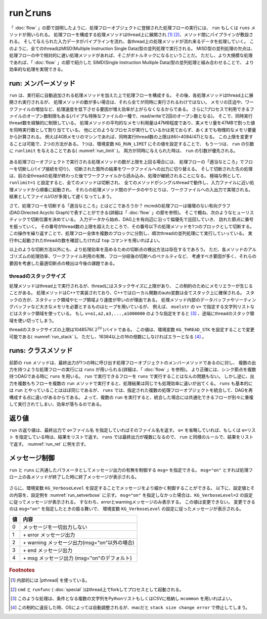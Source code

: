 
.. _実行:

runとruns
=======================
「 :doc:`flow` 」の節で説明したように、処理フローオブジェクトに登録された処理フローの実行には、
``run`` もしくは ``runs`` メソッドが用いられる。
処理フローを構成する処理メソッドはthread上に展開され [#f3]_ [#f4]_、メソッド間にパイプラインが敷設される。
そして与えられた入力データがパイプラインを流れ、各thread上の処理メソッドが流れ来るデータを処理していく。
このように、全てのthreadはMISD(Multiple Instruction Single Data)型の並列処理で実行される。
MISD型の並列処理の欠点は、処理フローの中で相対的に遅い処理メソッドがあれば、そこがボトルネックになるということだ。
ただし、より大規模な処理であれば、「 :doc:`flow` 」の節で紹介した
SIMD(Single Instruction Multiple Data)型の並列処理と組み合わせることで、
より効率的な処理を実現できる。

run: メンバーメソッド
-----------------------
``run`` は、実行前に自動追加される処理メソッドを加えた上で処理フローを構成する。
その後、各処理メソッドはthread上に展開され実行されるが、
処理メソッドの数が多い場合は、それら全てが同時に実行されるわけではない。
メモリの圧迫や、ワークファイルの増加など、処理速度を低下させる要因が増え効率が上がらなくなるからである。
さらに1プロセスで利用できるファイルのオープン数制限もある(パイプも特殊なファイルの一種で、read/writeで2回のオープン数となる)。
そこで、同時実行thread数を経験的に制限している。
処理メソッドの平均的なメモリ利用量は47MB程度であり、実メモリ量を47MBで割った値を同時実行数として割り当てている。
他にどのようなプロセスが実行しているかは見ておらず、あくまでも物理的なメモリ要量から計算される。
例えば4GBメモリのマシンであれば、同時実行thread数の上限は86(=4084/47)となる。
この上限を変更することは可能で、2つの方法がある。
1つは、環境変数 ``KG_RUN_LIMIT`` にその値を設定することで、
もう一つは、 ``run`` の引数に ``runlimit`` を与えることである( :numref:`run_limit` )。
両方が同時に与えられた時は、 ``run`` の引数が優先される。

  .. code-block:: python
    :linenos:
    :caption: 同時実行thread数の上限変更の2つの方法
    :name: run_limit

    >>> import os
    >>> import nysol.mcmd as nm
    >>> os.environ['KG_RUN_LIMIT'] = '500' # 環境変数による設定
    >>> nm.mcut(f="a",i=dat).run(runlimit=500) # runの引数による設定
 
ある処理フローオブジェクトで実行される処理メソッドの数が上限を上回る場合には、
処理フローの「適当なところ」でフローを切断し(パイプ接続を切り)、
切断された箇所の結果をワークファイルへの出力に切り替える。
そして切断された先の処理は、前の全threadの処理が終わった後でワークファイルから読み込み、処理が継続されることになる。
極端な例として、``runlimit=1`` と設定すると、全てのメソッドは切断され、
全てのメソッドがシングルthreadで動作し、入力ファイルに近い処理メソッドから順番に起動され、
それらの処理メソッド間のデータのやりとりは、ワークファイルへの入出力で実現される。
結果としてファイルI/Oが多発して遅くなってしまう。

さて、処理フローを切断する「適当なところ」とはどこであろうか？
mcmdの処理フローは循環のない有向グラフ(DAG:Directed Acyclic Graph)で表すことができる(詳細は「 :doc:`flow` 」の節を参照)。
そこで概ね、次のようなヒューリスティックで切断位置を決めている。
入力データから始め、DAG上を有向辺に沿って幅優先で巡回していき、
訪れた節点に番号を振っていく。
その番号がthread数の上限を超えたところで、その番号以下の処理メソッドを1つのブロックとして切断する。
この操作を繰り返すことで、処理フロー全体を複数のブロックに分割し、順次threadの並列処理にて実行していっている。
実行中に起動されたthreadの数を確認したければ ``top`` コマンドを用いればよい。

以上のような切断方法以外にも、より処理効率を高めるための切断点の検出方法は存在するであろう。
ただ、各メソッドのアルゴリズムの処理効率、ワークファイル利用の有無、フロー分岐後の切断へのペナルティなど、
考慮すべき要因が多く、それらの要因を考慮した最適切断点の検出は今後の課題である。

threadのスタックサイズ
''''''''''''''''''''''''
処理メソッドはthread上で実行されるが、threadにはスタックサイズに上限があり、
この制約のためにメモリエラーが生じることがある。
処理メソッドはC++で実装されており、C++ではローカル関数のauto変数は全てスタック上に確保される。
スタックの方が、スタティック領域やヒープ領域より速度が早いのが理由である。
処理メソッド内部のデータバッファやソーティングバッファなど大きなメモリを必要とするものはヒープを用いているが、
例えば、 ``mselstr`` の ``v=`` で指定する文字列リストなどはスタック領域を使っている。
もし ``v=a1,a2,a3,...,a1000000`` のような指定をすると [#f1]_ 、途端にthreadのスタック領域を使い切ってしまう。

threadのスタックサイズの上限は1048576( :math:`2^{20}` )バイトである。
この値は、環境変数 ``KG_THREAD_STK`` を設定することで変更可能である( :numref:`run_stack` )。
ただし、16384以上の16の倍数にしなければエラーとなる [#f2]_ 。

  .. code-block:: python
    :linenos:
    :caption: theadのスタックサイズの変更
    :name: run_stack

    >>> import os
    >>> os.environ['KG_THREAD_STK'] = '2097152'
 
runs: クラスメソッド
------------------------
前節の ``run`` メソッドは、最終出力が1つの時に呼び出す処理フローオブジェクトのメンバーメソッドであるのに対し、
複数の出力を持つような処理フローの実行には ``runs`` が用いられる(詳細は、「 :doc:`flow` 」を参照)。
より正確には、シンク節点を複数持つDAGである時に ``runs`` を用いる。
``run`` で実行できるフローを ``runs`` で実行することはなんの問題もない。
しかし逆に、出力を複数もちフローを複数の ``run`` メソッドで実行すると、処理結果は同じでも処理効率に違いが出てくる。
``runs``  も基本的には ``run`` とやっていることはほぼ同じであるが、
``runs`` では、指定された複数の処理フローオブジェクトを統合して、DAGを再構成する点に違いがあるからである。
よって、複数の ``run`` を実行すると、統合した場合には共通化できるフローが別々に重複して実行されてしまい、効率が落ちるのである。

返り値
------------------------
``run`` の返り値は、最終出力で ``o=ファイル名`` を指定していればそのファイル名を返す。
``o=`` を省略していれば、もしくは ``o=リスト`` を指定している時は、結果をリストで返す。
``runs`` では最終出力が複数になるので、 ``run`` と同様のルールで、結果をリストで返す。
:numref:`run_ret` に例を示す。

  .. code-block:: python
    :linenos:
    :caption: o=の指定と返り値の例
    :name: run_ret

    dat1=[
    ["key","val"],
    ["a",1],
    ["a",2],
    ["b",3],
    ["b",4],
    ]

    # o=にファイル名を指定すると、ファイル名を返す。
    ret=nm.mcut(f="key,val",i=dat1,o="out1.csv").run()
    print(ret)
    # out1.csv

    # o=にリストを指定すると、結果データをリストで返す。
    out1=[]
    ret=nm.mcut(f="key,val",i=dat1,o=out1).run()
    print(ret)
    # [['a', '1'], ['a', '2'], ['b', '3'], ['b', '4']]

    # o=を省略すると結果をPythonリストで返す。
    ret=nm.mcut(f="key,val",i=dat1).run()
    print(ret)
    # [['a', '1'], ['a', '2'], ['b', '3'], ['b', '4']]

    # runsで実行すると、出力ファイル名のリストを返す。
    fa=None
    fb=None
    fa <<= nm.mselstr(f="key",v="a",i=dat1)
    fb <<= fa.redirect("u")
    fa <<= nm.msum(k="key",f="val",o="out1.csv")
    fb <<= nm.msum(k="key",f="val",o="out2.csv")
    ret=nm.runs([fa,fb])
    print(ret)
    # ['out1.csv', 'out2.csv']

    # runsでリスト出力とファイル出力を混在させた場合
    out1=[]
    fa=None
    fb=None
    fa <<= nm.mselstr(f="key",v="a",i=dat1)
    fb <<= fa.redirect("u")
    fa <<= nm.msum(k="key",f="val",o=out1)
    fb <<= nm.msum(k="key",f="val",o="out2.csv")
    ret=nm.runs([fa,fb])
    print(ret)
    # [[['a', '3']], 'out2.csv']

メッセージ制御
------------------------
``run`` と ``runs`` に共通したパラメータとしてメッセージ出力の有無を制御する ``msg=`` を指定できる。
``msg="on"`` とすれば処理フロー上の各メソッドが終了した時に終了メッセージが表示される。

  .. code-block:: python
    :linenos:
    :caption: mcmdのインポートと入力データの設定
    :name: run_msg

    import nysol.mcmd as nm
    dat=[
    ["customer","date","amount"],
    ["A","20180101",5200],
    ["B","20180101",800],
    ["B","20180112",3500],
    ["A","20180105",2000],
    ["B","20180107",4000]
    ]
    nm.mcut(f="customer,amount",i=dat).run(msg="on")
    #END# kgload -nfn; IN=0 OUT=6; 2018/09/10 08:56:55; 2018/09/10 08:56:55
    #END# kgcut f=customer,amount; IN=5 OUT=5; 2018/09/10 08:56:55; 2018/09/10 08:56:55
    #END# kgload; IN=0 OUT=0; 2018/09/10 08:56:55; 2018/09/10 08:56:55
    nm.mcut(f="customer,amount",i=dat).run(msg="off")
    # "on"以外の文字列を与えるか、省略すると終了メッセージは表示されない。

さらに、環境変数 ``KG_VerboseLevel`` を設定することでメッセージをより細かく制御することができる。
以下に、設定値とその内容を、設定例を :numref:`run_setverbose`  に示す。
``msg="on"`` を指定しなかった場合は、``KG_VerboseLevel=2`` の設定に従ってメッセージが表示される。
すなわち、errorとwarningメッセージのみ表示する。
この値は変更できない。
変更できるのは ``msg="on"`` を指定したときの振る舞いで、
環境変数 ``KG_VerboseLevel`` の設定に従ったメッセージが表示される。

== ========================================================
値 内容
== ========================================================
0  メッセージを一切出力しない
1  \+ error メッセージ出力
2  \+ warning メッセージ出力(msg="on"以外の場合)
3  \+ end メッセージ出力
4  \+ msg メッセージ出力 (msg="on"のデフォルト)
== ========================================================
 
  .. code-block:: python
    :linenos:
    :caption: メッセージの表示レベルの変更例
    :name: run_setverbose

    import os
    os.environ['KG_VerboseLevel'] = '0' # run(msg="on")とした時はメッセージを一切表示しなくなる。
 
.. rubric:: Footnotes

.. [#f3] 内部的には |pthread| を使っている。
.. [#f4] ``cmd`` と ``runfunc`` ( :doc:`special` )はthread上でforkしてプロセスとして起動される。
.. [#f1] このような処理は、条件となる複数の文字列をPythonリストもしくはCSVに格納し ``mcommon`` を用いればよい。
.. [#f2] この制約に違反した時、OSによっては自動調整されるが、macだと ``stack size change error`` で停止してしまう。

  .. |pthread| raw:: html

    <a href="https://en.wikipedia.org/wiki/POSIX_Threads" target="_blank">POSIX thread</a>

